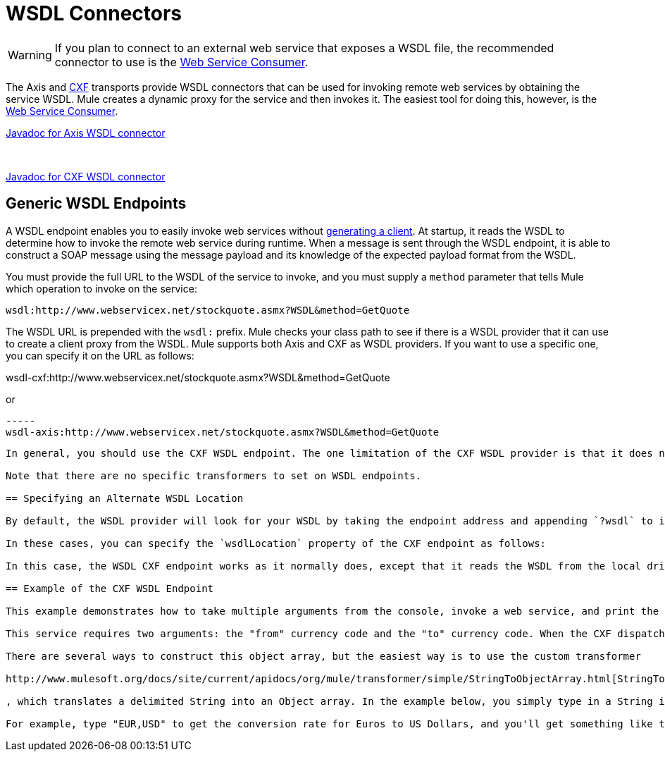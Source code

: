 = WSDL Connectors
:keywords: cxf, axis

[WARNING]
If you plan to connect to an external web service that exposes a WSDL file, the recommended connector to use is the link:/mule-user-guide/v/3.8-m1/web-service-consumer[Web Service Consumer].

The Axis and link:/mule-user-guide/v/3.8-m1/cxf-module-reference[CXF] transports provide WSDL connectors that can be used for invoking remote web services by obtaining the service WSDL. Mule creates a dynamic proxy for the service and then invokes it. The easiest tool for doing this, however, is the link:/mule-user-guide/v/3.8-m1/web-service-consumer[Web Service Consumer].

http://www.mulesoft.org/docs/site/current/apidocs/org/mule/transport/soap/axis/wsdl/package-summary.html[Javadoc for Axis WSDL connector]

   

http://www.mulesoft.org/docs/site/current/apidocs/org/mule/transport/cxf/wsdl/package-summary.html[Javadoc for CXF WSDL connector]

== Generic WSDL Endpoints

A WSDL endpoint enables you to easily invoke web services without link:/mule-user-guide/v/3.8-m1/consuming-web-services-with-cxf[generating a client]. At startup, it reads the WSDL to determine how to invoke the remote web service during runtime. When a message is sent through the WSDL endpoint, it is able to construct a SOAP message using the message payload and its knowledge of the expected payload format from the WSDL.

You must provide the full URL to the WSDL of the service to invoke, and you must supply a `method` parameter that tells Mule which operation to invoke on the service:

----

wsdl:http://www.webservicex.net/stockquote.asmx?WSDL&method=GetQuote
----

The WSDL URL is prepended with the `wsdl:` prefix. Mule checks your class path to see if there is a WSDL provider that it can use to create a client proxy from the WSDL. Mule supports both Axis and CXF as WSDL providers. If you want to use a specific one, you can specify it on the URL as follows:

----
----
wsdl-cxf:http://www.webservicex.net/stockquote.asmx?WSDL&method=GetQuote
----
----

or

----
-----
wsdl-axis:http://www.webservicex.net/stockquote.asmx?WSDL&method=GetQuote
----
-----

In general, you should use the CXF WSDL endpoint. The one limitation of the CXF WSDL provider is that it does not allow you to use non-Java primitives (objects that are not a String, int, double, and so on). Sometimes the Axis WSDL generation will not work (incorrect namespaces are used), so you can experiment with each one to see which works best.

Note that there are no specific transformers to set on WSDL endpoints.

== Specifying an Alternate WSDL Location

By default, the WSDL provider will look for your WSDL by taking the endpoint address and appending `?wsdl` to it. With the CXF transport, you have the option of specifying a location for the WSDL that is different from that specified with the `?wsdl` parameter. This may be useful in cases where the WSDL isn't available the normal way, either because the SOAP engine doesn't provide it or the provider does not want to expose the WSDL publicly.

In these cases, you can specify the `wsdlLocation` property of the CXF endpoint as follows:

In this case, the WSDL CXF endpoint works as it normally does, except that it reads the WSDL from the local drive.

== Example of the CXF WSDL Endpoint

This example demonstrates how to take multiple arguments from the console, invoke a web service, and print the output to the screen. It uses the link:http://www.webservicex.net/WCF/ServiceDetails.aspx?SID=18[Currency Converter] web service on link:http://www.webservicex.net[www.webservicex.net].

This service requires two arguments: the "from" currency code and the "to" currency code. When the CXF dispatcher prepares arguments for the invocation of the service, it expects to find a message payload of `Object[]` – that is, an Object array. In the case of the Currency Converter, this should be an array of two Objects - the "from" currency and the "to" currency.

There are several ways to construct this object array, but the easiest way is to use the custom transformer

http://www.mulesoft.org/docs/site/current/apidocs/org/mule/transformer/simple/StringToObjectArray.html[StringToObjectArrayTransformer]

, which translates a delimited String into an Object array. In the example below, you simply type in a String in the format of `<fromCurrency>,<toCurrency>`.

For example, type "EUR,USD" to get the conversion rate for Euros to US Dollars, and you'll get something like this:

